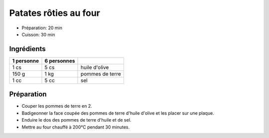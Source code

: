 .. index:: Patates rôties au four
.. index:: Saisons: 4 saisons; Patates rôties au four

.. index:: Pomme de terre; Patates rôties au four

.. _cuisine_patates_roties_au_four:

Patates rôties au four
######################

* Préparation: 20 min
* Cuisson: 30 min


Ingrédients
===========

+------------+-------------+----------------------------------------------------+
| 1 personne | 6 personnes |                                                    |
+============+=============+====================================================+
|       1 cs |        5 cs | huile d'olive                                      |
+------------+-------------+----------------------------------------------------+
|      150 g |        1 kg | pommes de terre                                    |
+------------+-------------+----------------------------------------------------+
|       1 cc |        5 cc | sel                                                |
+------------+-------------+----------------------------------------------------+


Préparation
===========

* Couper les pommes de terre en 2.
* Badigeonner la face coupée des pommes de terre d'huile d'olive et les placer sur une plaque.
* Enduire le dos des pommes de terre d'huile et de sel.
* Mettre au four chauffé à 200°C pendant 30 minutes.

